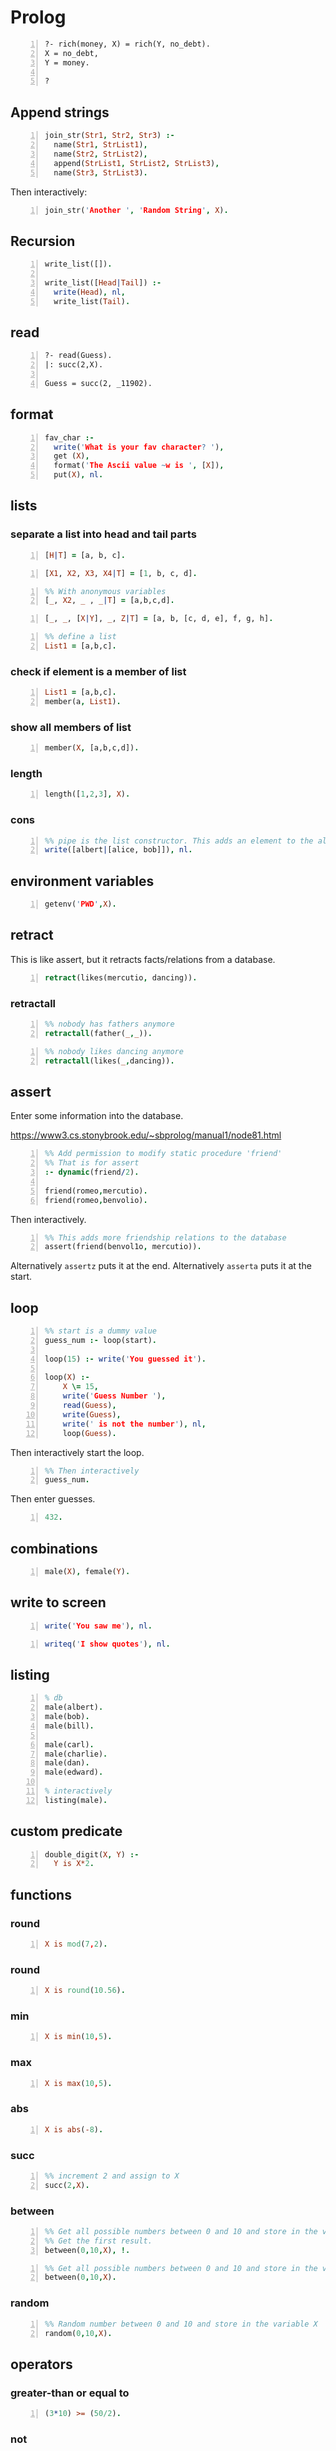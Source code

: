 * Prolog
#+BEGIN_SRC text -n :async :results verbatim code
  ?- rich(money, X) = rich(Y, no_debt).
  X = no_debt,
  Y = money.
  
  ?
#+END_SRC

** Append strings
#+BEGIN_SRC prolog -n :i babel-prolog :async :results verbatim code
  join_str(Str1, Str2, Str3) :-
    name(Str1, StrList1),
    name(Str2, StrList2),
    append(StrList1, StrList2, StrList3),
    name(Str3, StrList3).
#+END_SRC

Then interactively:

#+BEGIN_SRC prolog -n :i babel-prolog :async :results verbatim code
  join_str('Another ', 'Random String', X).
#+END_SRC

** Recursion
#+BEGIN_SRC prolog -n :i babel-prolog :async :results verbatim code
  write_list([]).
  
  write_list([Head|Tail]) :-
    write(Head), nl,
    write_list(Tail).
#+END_SRC

** read
#+BEGIN_SRC text -n :async :results verbatim code
  ?- read(Guess).
  |: succ(2,X).
  
  Guess = succ(2, _11902).
#+END_SRC

** format
#+BEGIN_SRC prolog -n :i babel-prolog :async :results verbatim code
  fav_char :-
    write('What is your fav character? '),
    get (X),
    format('The Ascii value ~w is ', [X]),
    put(X), nl.
#+END_SRC

** lists
*** separate a list into head and tail parts
#+BEGIN_SRC prolog -n :i babel-prolog :async :results verbatim code
  [H|T] = [a, b, c].
#+END_SRC

#+RESULTS:
#+begin_src prolog
[H|T] = [a, b, c].
1 ?- H = a,
     T = [b, c].
#+end_src

#+BEGIN_SRC prolog -n :i babel-prolog :async :results verbatim code
  [X1, X2, X3, X4|T] = [1, b, c, d].
#+END_SRC

#+RESULTS:
#+begin_src prolog
[X1, X2, X3, X4|T] = [1, b, c, d].
1 ?- X1 = 1,
     X2 = b,
     X3 = c,
     X4 = d,
     T = [].
#+end_src

#+BEGIN_SRC prolog -n :i babel-prolog :async :results verbatim code
  %% With anonymous variables
  [_, X2, _ , _|T] = [a,b,c,d].
#+END_SRC

#+RESULTS:
#+begin_src prolog
%% With anonymous variables
[_, X2, _ , _|T] = [a,b,c,d].
1 ?- |    X2 = b,
     T = [].
#+end_src

#+BEGIN_SRC prolog -n :i babel-prolog :async :results verbatim code
  [_, _, [X|Y], _, Z|T] = [a, b, [c, d, e], f, g, h].
#+END_SRC

#+RESULTS:
#+begin_src prolog
[_, _, [X|Y], _, Z|T] = [a, b, [c, d, e], f, g, h].
1 ?- X = c,
     Y = [d, e],
     Z = g,
     T = [h].
#+end_src

#+BEGIN_SRC prolog -n :i babel-prolog :async :results verbatim code
  %% define a list
  List1 = [a,b,c].
#+END_SRC

*** check if element is a member of list
#+BEGIN_SRC prolog -n :i babel-prolog :async :results verbatim code
  List1 = [a,b,c].
  member(a, List1).
#+END_SRC

*** show all members of list
#+BEGIN_SRC prolog -n :i babel-prolog :async :results verbatim code
  member(X, [a,b,c,d]).
#+END_SRC

*** length
#+BEGIN_SRC prolog -n :i babel-prolog :async :results verbatim code
  length([1,2,3], X).
#+END_SRC

*** cons
#+BEGIN_SRC prolog -n :i babel-prolog :async :results verbatim code
  %% pipe is the list constructor. This adds an element to the alice&bob list
  write([albert|[alice, bob]]), nl.
#+END_SRC

#+RESULTS:
#+begin_src prolog
%% pipe is the list constructor. This adds an element to the alice&bob list
write([albert|[alice, bob]]), nl.
1 ?- |    [albert,alice,bob]
     true.
#+end_src

** environment variables
#+BEGIN_SRC prolog -n :i babel-prolog :async :results verbatim code
  getenv('PWD',X).
#+END_SRC

** retract
This is like assert, but it retracts facts/relations from a database.
#+BEGIN_SRC prolog -n :i babel-prolog :async :results verbatim code
  retract(likes(mercutio, dancing)).
#+END_SRC

*** retractall
#+BEGIN_SRC prolog -n :i babel-prolog :async :results verbatim code
  %% nobody has fathers anymore
  retractall(father(_,_)).
#+END_SRC

#+BEGIN_SRC prolog -n :i babel-prolog :async :results verbatim code
  %% nobody likes dancing anymore
  retractall(likes(_,dancing)).
#+END_SRC

** assert
Enter some information into the database.

https://www3.cs.stonybrook.edu/~sbprolog/manual1/node81.html

#+BEGIN_SRC prolog -n :i babel-prolog :async :results verbatim code
  %% Add permission to modify static procedure 'friend'
  %% That is for assert
  :- dynamic(friend/2).

  friend(romeo,mercutio).
  friend(romeo,benvolio).
#+END_SRC

Then interactively.

#+BEGIN_SRC prolog -n :i babel-prolog :async :results verbatim code
  %% This adds more friendship relations to the database
  assert(friend(benvol1o, mercutio)).
#+END_SRC

Alternatively =assertz= puts it at the end.
Alternatively =asserta= puts it at the start.

** loop
#+BEGIN_SRC prolog -n :i babel-prolog :async :results verbatim code
  %% start is a dummy value
  guess_num :- loop(start).
  
  loop(15) :- write('You guessed it').
  
  loop(X) :-
      X \= 15,
      write('Guess Number '),
      read(Guess),
      write(Guess),
      write(' is not the number'), nl,
      loop(Guess).
#+END_SRC

Then interactively start the loop.

#+BEGIN_SRC prolog -n :i babel-prolog :async :results verbatim code  
  %% Then interactively
  guess_num.
#+END_SRC

Then enter guesses.

#+BEGIN_SRC prolog -n :i babel-prolog :async :results verbatim code
  432.
#+END_SRC

** combinations
#+BEGIN_SRC prolog -n :i babel-prolog :async :results verbatim code
  male(X), female(Y).
#+END_SRC

** write to screen
#+BEGIN_SRC prolog -n :i babel-prolog :async :results verbatim code
  write('You saw me'), nl.
#+END_SRC

#+RESULTS:
#+begin_src prolog
write('You saw me'), nl.
1 ?- You saw me
     true.
#+end_src

#+BEGIN_SRC prolog -n :i babel-prolog :async :results verbatim code
  writeq('I show quotes'), nl.
#+END_SRC

#+RESULTS:
#+begin_src prolog
writeq('I show quotes'), nl.
1 ?- 'I show quotes'
     true.
#+end_src

** listing
#+BEGIN_SRC prolog -n :i babel-prolog :async :results verbatim code
  % db
  male(albert).
  male(bob).
  male(bill).
  
  male(carl).
  male(charlie).
  male(dan).
  male(edward).
  
  % interactively
  listing(male).
#+END_SRC

** custom predicate
#+BEGIN_SRC prolog -n :i babel-prolog :async :results verbatim code
  double_digit(X, Y) :-
    Y is X*2.
#+END_SRC

** functions
*** round
#+BEGIN_SRC prolog -n :i babel-prolog :async :results verbatim code
  X is mod(7,2).
#+END_SRC

#+RESULTS:
#+begin_src prolog
X is mod(7,2).
1 ?- X = 1.
#+end_src

*** round
#+BEGIN_SRC prolog -n :i babel-prolog :async :results verbatim code
  X is round(10.56).
#+END_SRC

*** min
#+BEGIN_SRC prolog -n :i babel-prolog :async :results verbatim code
  X is min(10,5).
#+END_SRC

*** max
#+BEGIN_SRC prolog -n :i babel-prolog :async :results verbatim code
  X is max(10,5).
#+END_SRC

*** abs
#+BEGIN_SRC prolog -n :i babel-prolog :async :results verbatim code
  X is abs(-8).
#+END_SRC

*** succ
#+BEGIN_SRC prolog -n :i babel-prolog :async :results verbatim code
  %% increment 2 and assign to X
  succ(2,X).
#+END_SRC

*** between
#+BEGIN_SRC prolog -n :i babel-prolog :async :results verbatim code
  %% Get all possible numbers between 0 and 10 and store in the variable X
  %% Get the first result.
  between(0,10,X), !.
#+END_SRC

#+RESULTS:
#+begin_src prolog
%% Get all possible numbers between 0 and 10 and store in the variable X
%% Get the first result.
between(0,10,X), !.
1 ?- |    |    X = 0.
#+end_src

#+BEGIN_SRC prolog -n :i babel-prolog :async :results verbatim code
  %% Get all possible numbers between 0 and 10 and store in the variable X
  between(0,10,X).
#+END_SRC

*** random
#+BEGIN_SRC prolog -n :i babel-prolog :async :results verbatim code
  %% Random number between 0 and 10 and store in the variable X
  random(0,10,X).
#+END_SRC

#+RESULTS:
#+begin_src prolog
%% Random number between 0 and 10 and store in the variable X
random(0,10,X).
1 ?- |    X = 3.
#+end_src

** operators
*** greater-than or equal to
#+BEGIN_SRC prolog -n :i babel-prolog :async :results verbatim code
  (3*10) >= (50/2).
#+END_SRC

*** not
#+BEGIN_SRC prolog -n :i babel-prolog :async :results verbatim code
  \+ (3 = 10).
#+END_SRC

*** equality
#+BEGIN_SRC prolog -n :i babel-prolog :async :results verbatim code
  5+4 =:= 4+5.
#+END_SRC

*** inequality
#+BEGIN_SRC prolog -n :i babel-prolog :async :results verbatim code
  5+4 =\= 4+5.
#+END_SRC

#+BEGIN_SRC prolog -n :i babel-prolog :async :results verbatim code
  loop(X) :-
    X \= 15,
    write('Guess Number '),
    read(Guess),
    write(Guess),
    write(' is not the number'), nol,
    loop(Guess).
#+END_SRC

*** or
#+BEGIN_SRC text -n :async :results verbatim code
  5 > 10 ; 10 < 100.
#+END_SRC